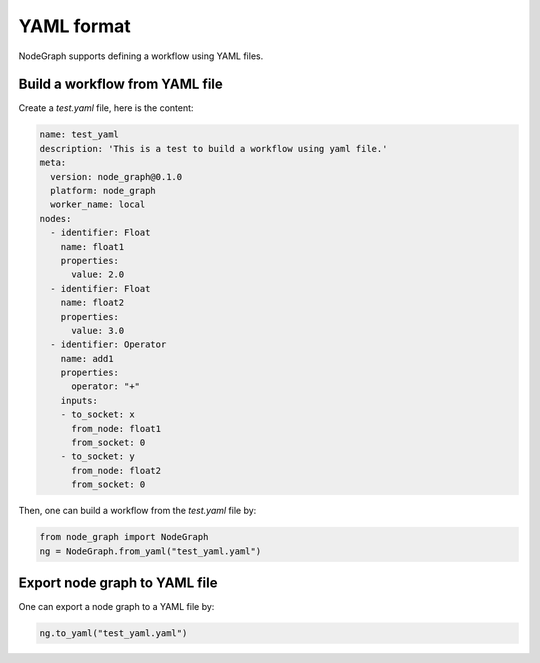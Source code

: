 .. _yaml:


==============
YAML format
==============
NodeGraph supports defining a workflow using YAML files.


Build a workflow from YAML file
==================================

Create a `test.yaml` file, here is the content:

.. code-block:: yaml

  name: test_yaml
  description: 'This is a test to build a workflow using yaml file.'
  meta:
    version: node_graph@0.1.0
    platform: node_graph
    worker_name: local
  nodes:
    - identifier: Float
      name: float1
      properties:
        value: 2.0
    - identifier: Float
      name: float2
      properties:
        value: 3.0
    - identifier: Operator
      name: add1
      properties:
        operator: "+"
      inputs:
      - to_socket: x
        from_node: float1
        from_socket: 0
      - to_socket: y
        from_node: float2
        from_socket: 0

Then, one can build a workflow from the `test.yaml` file by:

.. code-block:: python

    from node_graph import NodeGraph
    ng = NodeGraph.from_yaml("test_yaml.yaml")


Export node graph to YAML file
====================================
One can export a node graph to a YAML file by:

.. code-block:: python

    ng.to_yaml("test_yaml.yaml")
